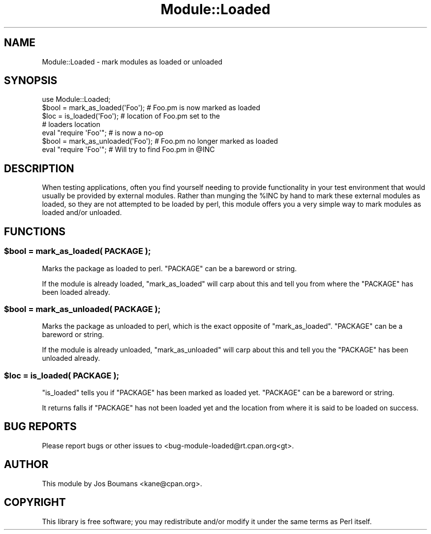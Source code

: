 .\" Automatically generated by Pod::Man 2.25 (Pod::Simple 3.20)
.\"
.\" Standard preamble:
.\" ========================================================================
.de Sp \" Vertical space (when we can't use .PP)
.if t .sp .5v
.if n .sp
..
.de Vb \" Begin verbatim text
.ft CW
.nf
.ne \\$1
..
.de Ve \" End verbatim text
.ft R
.fi
..
.\" Set up some character translations and predefined strings.  \*(-- will
.\" give an unbreakable dash, \*(PI will give pi, \*(L" will give a left
.\" double quote, and \*(R" will give a right double quote.  \*(C+ will
.\" give a nicer C++.  Capital omega is used to do unbreakable dashes and
.\" therefore won't be available.  \*(C` and \*(C' expand to `' in nroff,
.\" nothing in troff, for use with C<>.
.tr \(*W-
.ds C+ C\v'-.1v'\h'-1p'\s-2+\h'-1p'+\s0\v'.1v'\h'-1p'
.ie n \{\
.    ds -- \(*W-
.    ds PI pi
.    if (\n(.H=4u)&(1m=24u) .ds -- \(*W\h'-12u'\(*W\h'-12u'-\" diablo 10 pitch
.    if (\n(.H=4u)&(1m=20u) .ds -- \(*W\h'-12u'\(*W\h'-8u'-\"  diablo 12 pitch
.    ds L" ""
.    ds R" ""
.    ds C` ""
.    ds C' ""
'br\}
.el\{\
.    ds -- \|\(em\|
.    ds PI \(*p
.    ds L" ``
.    ds R" ''
'br\}
.\"
.\" Escape single quotes in literal strings from groff's Unicode transform.
.ie \n(.g .ds Aq \(aq
.el       .ds Aq '
.\"
.\" If the F register is turned on, we'll generate index entries on stderr for
.\" titles (.TH), headers (.SH), subsections (.SS), items (.Ip), and index
.\" entries marked with X<> in POD.  Of course, you'll have to process the
.\" output yourself in some meaningful fashion.
.ie \nF \{\
.    de IX
.    tm Index:\\$1\t\\n%\t"\\$2"
..
.    nr % 0
.    rr F
.\}
.el \{\
.    de IX
..
.\}
.\"
.\" Accent mark definitions (@(#)ms.acc 1.5 88/02/08 SMI; from UCB 4.2).
.\" Fear.  Run.  Save yourself.  No user-serviceable parts.
.    \" fudge factors for nroff and troff
.if n \{\
.    ds #H 0
.    ds #V .8m
.    ds #F .3m
.    ds #[ \f1
.    ds #] \fP
.\}
.if t \{\
.    ds #H ((1u-(\\\\n(.fu%2u))*.13m)
.    ds #V .6m
.    ds #F 0
.    ds #[ \&
.    ds #] \&
.\}
.    \" simple accents for nroff and troff
.if n \{\
.    ds ' \&
.    ds ` \&
.    ds ^ \&
.    ds , \&
.    ds ~ ~
.    ds /
.\}
.if t \{\
.    ds ' \\k:\h'-(\\n(.wu*8/10-\*(#H)'\'\h"|\\n:u"
.    ds ` \\k:\h'-(\\n(.wu*8/10-\*(#H)'\`\h'|\\n:u'
.    ds ^ \\k:\h'-(\\n(.wu*10/11-\*(#H)'^\h'|\\n:u'
.    ds , \\k:\h'-(\\n(.wu*8/10)',\h'|\\n:u'
.    ds ~ \\k:\h'-(\\n(.wu-\*(#H-.1m)'~\h'|\\n:u'
.    ds / \\k:\h'-(\\n(.wu*8/10-\*(#H)'\z\(sl\h'|\\n:u'
.\}
.    \" troff and (daisy-wheel) nroff accents
.ds : \\k:\h'-(\\n(.wu*8/10-\*(#H+.1m+\*(#F)'\v'-\*(#V'\z.\h'.2m+\*(#F'.\h'|\\n:u'\v'\*(#V'
.ds 8 \h'\*(#H'\(*b\h'-\*(#H'
.ds o \\k:\h'-(\\n(.wu+\w'\(de'u-\*(#H)/2u'\v'-.3n'\*(#[\z\(de\v'.3n'\h'|\\n:u'\*(#]
.ds d- \h'\*(#H'\(pd\h'-\w'~'u'\v'-.25m'\f2\(hy\fP\v'.25m'\h'-\*(#H'
.ds D- D\\k:\h'-\w'D'u'\v'-.11m'\z\(hy\v'.11m'\h'|\\n:u'
.ds th \*(#[\v'.3m'\s+1I\s-1\v'-.3m'\h'-(\w'I'u*2/3)'\s-1o\s+1\*(#]
.ds Th \*(#[\s+2I\s-2\h'-\w'I'u*3/5'\v'-.3m'o\v'.3m'\*(#]
.ds ae a\h'-(\w'a'u*4/10)'e
.ds Ae A\h'-(\w'A'u*4/10)'E
.    \" corrections for vroff
.if v .ds ~ \\k:\h'-(\\n(.wu*9/10-\*(#H)'\s-2\u~\d\s+2\h'|\\n:u'
.if v .ds ^ \\k:\h'-(\\n(.wu*10/11-\*(#H)'\v'-.4m'^\v'.4m'\h'|\\n:u'
.    \" for low resolution devices (crt and lpr)
.if \n(.H>23 .if \n(.V>19 \
\{\
.    ds : e
.    ds 8 ss
.    ds o a
.    ds d- d\h'-1'\(ga
.    ds D- D\h'-1'\(hy
.    ds th \o'bp'
.    ds Th \o'LP'
.    ds ae ae
.    ds Ae AE
.\}
.rm #[ #] #H #V #F C
.\" ========================================================================
.\"
.IX Title "Module::Loaded 3pm"
.TH Module::Loaded 3pm "2012-04-24" "perl v5.16.1" "Perl Programmers Reference Guide"
.\" For nroff, turn off justification.  Always turn off hyphenation; it makes
.\" way too many mistakes in technical documents.
.if n .ad l
.nh
.SH "NAME"
Module::Loaded \- mark modules as loaded or unloaded
.SH "SYNOPSIS"
.IX Header "SYNOPSIS"
.Vb 1
\&    use Module::Loaded;
\&
\&    $bool = mark_as_loaded(\*(AqFoo\*(Aq);   # Foo.pm is now marked as loaded
\&    $loc  = is_loaded(\*(AqFoo\*(Aq);        # location of Foo.pm set to the
\&                                     # loaders location
\&    eval "require \*(AqFoo\*(Aq";            # is now a no\-op
\&
\&    $bool = mark_as_unloaded(\*(AqFoo\*(Aq); # Foo.pm no longer marked as loaded
\&    eval "require \*(AqFoo\*(Aq";            # Will try to find Foo.pm in @INC
.Ve
.SH "DESCRIPTION"
.IX Header "DESCRIPTION"
When testing applications, often you find yourself needing to provide
functionality in your test environment that would usually be provided
by external modules. Rather than munging the \f(CW%INC\fR by hand to mark
these external modules as loaded, so they are not attempted to be loaded
by perl, this module offers you a very simple way to mark modules as
loaded and/or unloaded.
.SH "FUNCTIONS"
.IX Header "FUNCTIONS"
.ie n .SS "$bool = mark_as_loaded( \s-1PACKAGE\s0 );"
.el .SS "\f(CW$bool\fP = mark_as_loaded( \s-1PACKAGE\s0 );"
.IX Subsection "$bool = mark_as_loaded( PACKAGE );"
Marks the package as loaded to perl. \f(CW\*(C`PACKAGE\*(C'\fR can be a bareword or
string.
.PP
If the module is already loaded, \f(CW\*(C`mark_as_loaded\*(C'\fR will carp about
this and tell you from where the \f(CW\*(C`PACKAGE\*(C'\fR has been loaded already.
.ie n .SS "$bool = mark_as_unloaded( \s-1PACKAGE\s0 );"
.el .SS "\f(CW$bool\fP = mark_as_unloaded( \s-1PACKAGE\s0 );"
.IX Subsection "$bool = mark_as_unloaded( PACKAGE );"
Marks the package as unloaded to perl, which is the exact opposite
of \f(CW\*(C`mark_as_loaded\*(C'\fR. \f(CW\*(C`PACKAGE\*(C'\fR can be a bareword or string.
.PP
If the module is already unloaded, \f(CW\*(C`mark_as_unloaded\*(C'\fR will carp about
this and tell you the \f(CW\*(C`PACKAGE\*(C'\fR has been unloaded already.
.ie n .SS "$loc = is_loaded( \s-1PACKAGE\s0 );"
.el .SS "\f(CW$loc\fP = is_loaded( \s-1PACKAGE\s0 );"
.IX Subsection "$loc = is_loaded( PACKAGE );"
\&\f(CW\*(C`is_loaded\*(C'\fR tells you if \f(CW\*(C`PACKAGE\*(C'\fR has been marked as loaded yet.
\&\f(CW\*(C`PACKAGE\*(C'\fR can be a bareword or string.
.PP
It returns falls if \f(CW\*(C`PACKAGE\*(C'\fR has not been loaded yet and the location
from where it is said to be loaded on success.
.SH "BUG REPORTS"
.IX Header "BUG REPORTS"
Please report bugs or other issues to <bug\-module\-loaded@rt.cpan.org<gt>.
.SH "AUTHOR"
.IX Header "AUTHOR"
This module by Jos Boumans <kane@cpan.org>.
.SH "COPYRIGHT"
.IX Header "COPYRIGHT"
This library is free software; you may redistribute and/or modify it
under the same terms as Perl itself.
